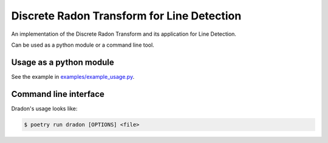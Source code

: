 Discrete Radon Transform for Line Detection
===========================================

An implementation of the Discrete Radon Transform and its application for Line Detection.

Can be used as a python module or a command line tool.


Usage as a python module
------------------------

See the example in `examples/example_usage.py </examples/example_usage.py>`_.


Command line interface
----------------------

Dradon's usage looks like:

.. code-block:: console

   $ poetry run dradon [OPTIONS] <file>

.. option:: --radon_img <file>

   Save the radon image to file.

.. option:: --lines_img <file>

   Save the original image with marked lines to file.

.. option:: --version

   Display the version and exit.

.. option:: --help

   Display a short usage message and exit.
